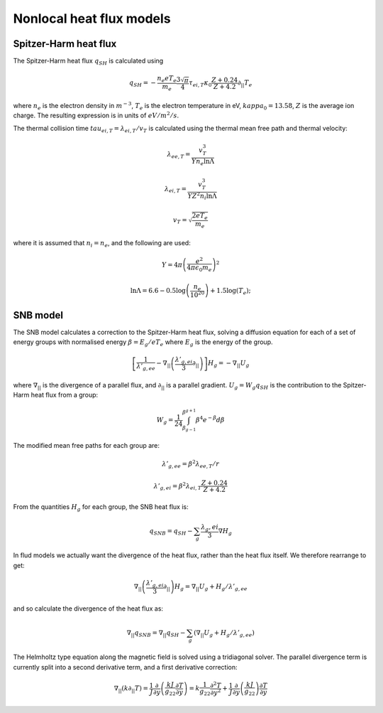 .. default-role:: math

.. _sec-nonlocal-heatflux:


Nonlocal heat flux models
=========================

Spitzer-Harm heat flux
----------------------

The Spitzer-Harm heat flux `q_{SH}` is calculated using

.. math::

   q_{SH} = - \frac{n_e e T_e}{m_e}\frac{3\sqrt{\pi}}{4}\tau_{ei,T}\kappa_0\frac{Z+0.24}{Z+4.2} \partial_{||} T_e

where `n_e` is the electron density in `m^{-3}`, `T_e` is the electron temperature in eV, `kappa_0 = 13.58`,
`Z` is the average ion charge. The resulting expression is in units of `eV/m^2/s`. 

The thermal collision time `tau_{ei,T} = \lambda_{ei,T} / v_{T}` is calculated using the thermal mean free path
and thermal velocity:

.. math::

   \lambda_{ee,T} = \frac{v_T^3}{Yn_e \ln\Lambda}
   
   \lambda_{ei,T} = \frac{v_T^3}{YZ^2n_i \ln\Lambda}
   
   v_T = \sqrt{\frac{2eT_e}{m_e}}

where it is assumed that `n_i = n_e`, and the following are used:

.. math::

   Y = 4\pi\left(\frac{e^2}{4\pi \epsilon_0 m_e}\right)^2

   \ln\Lambda = 6.6 - 0.5\log\left(\frac{n_e}{10^{20}}\right) + 1.5 \log\left(T_e\right);

SNB model
---------
   
The SNB model calculates a correction to the Spitzer-Harm heat flux, solving a
diffusion equation for each of a set of energy groups with normalised
energy `\beta = E_g / eT_e` where `E_g` is the energy of the group.
   
.. math::

   \left[\frac{1}{\lambda'_{g,ee}} - \nabla_{||}\left(\frac{\lambda'_{g,ei}}{3}\partial_{||}\right)\right]H_g = -\nabla_{||} U_g


where `\nabla_{||}` is the divergence of a parallel flux, and `\partial_{||}` is a parallel gradient.
`U_g = W_g q_{SH}` is the contribution to the Spitzer-Harm heat flux from a group:

.. math::

   W_g = \frac{1}{24}\int_{\beta_{g-1}}^{\beta^{g+1}} \beta^4 e^{-\beta} d\beta

The modified mean free paths for each group are:

.. math::

   \lambda'_{g,ee} = \beta^2 \lambda_{ee,T} / r

   \lambda'_{g,ei} = \beta^2 \lambda_{ei,T} \frac{Z + 0.24}{Z + 4.2}

From the quantities `H_g` for each group, the SNB heat flux is:

.. math::

   q_{SNB} = q_{SH} - \sum_g\frac{\lambda_g,ei}{3}\nabla H_g

In flud models we actually want the divergence of the heat flux, rather than the heat flux itself.
We therefore rearrange to get:

.. math::

   \nabla_{||}\left(\frac{\lambda'_{g,ei}}{3}\partial_{||}\right)H_g = \nabla_{||} U_g + H_g / \lambda'_{g,ee}

and so calculate the divergence of the heat flux as:

.. math::

   \nabla_{||} q_{SNB} = \nabla_{||} q_{SH} - \sum_g\left(\nabla_{||} U_g + H_g / \lambda'_{g,ee}\right)


The Helmholtz type equation along the magnetic field is solved using a tridiagonal solver.
The parallel divergence term is currently split into a second derivative term, and a first derivative correction:

.. math::

   \nabla_{||}\left(k\partial_{||} T\right) = \frac{1}{J}\frac{\partial}{\partial y}\left(\frac{k J}{g_{22}}\frac{\partial T}{\partial y}\right)
   = k\frac{1}{g_22}\frac{\partial^2 T}{\partial y^2} + \frac{1}{J}\frac{\partial}{\partial y}\left(\frac{k J}{g_{22}}\right)\frac{\partial T}{\partial y}

   
